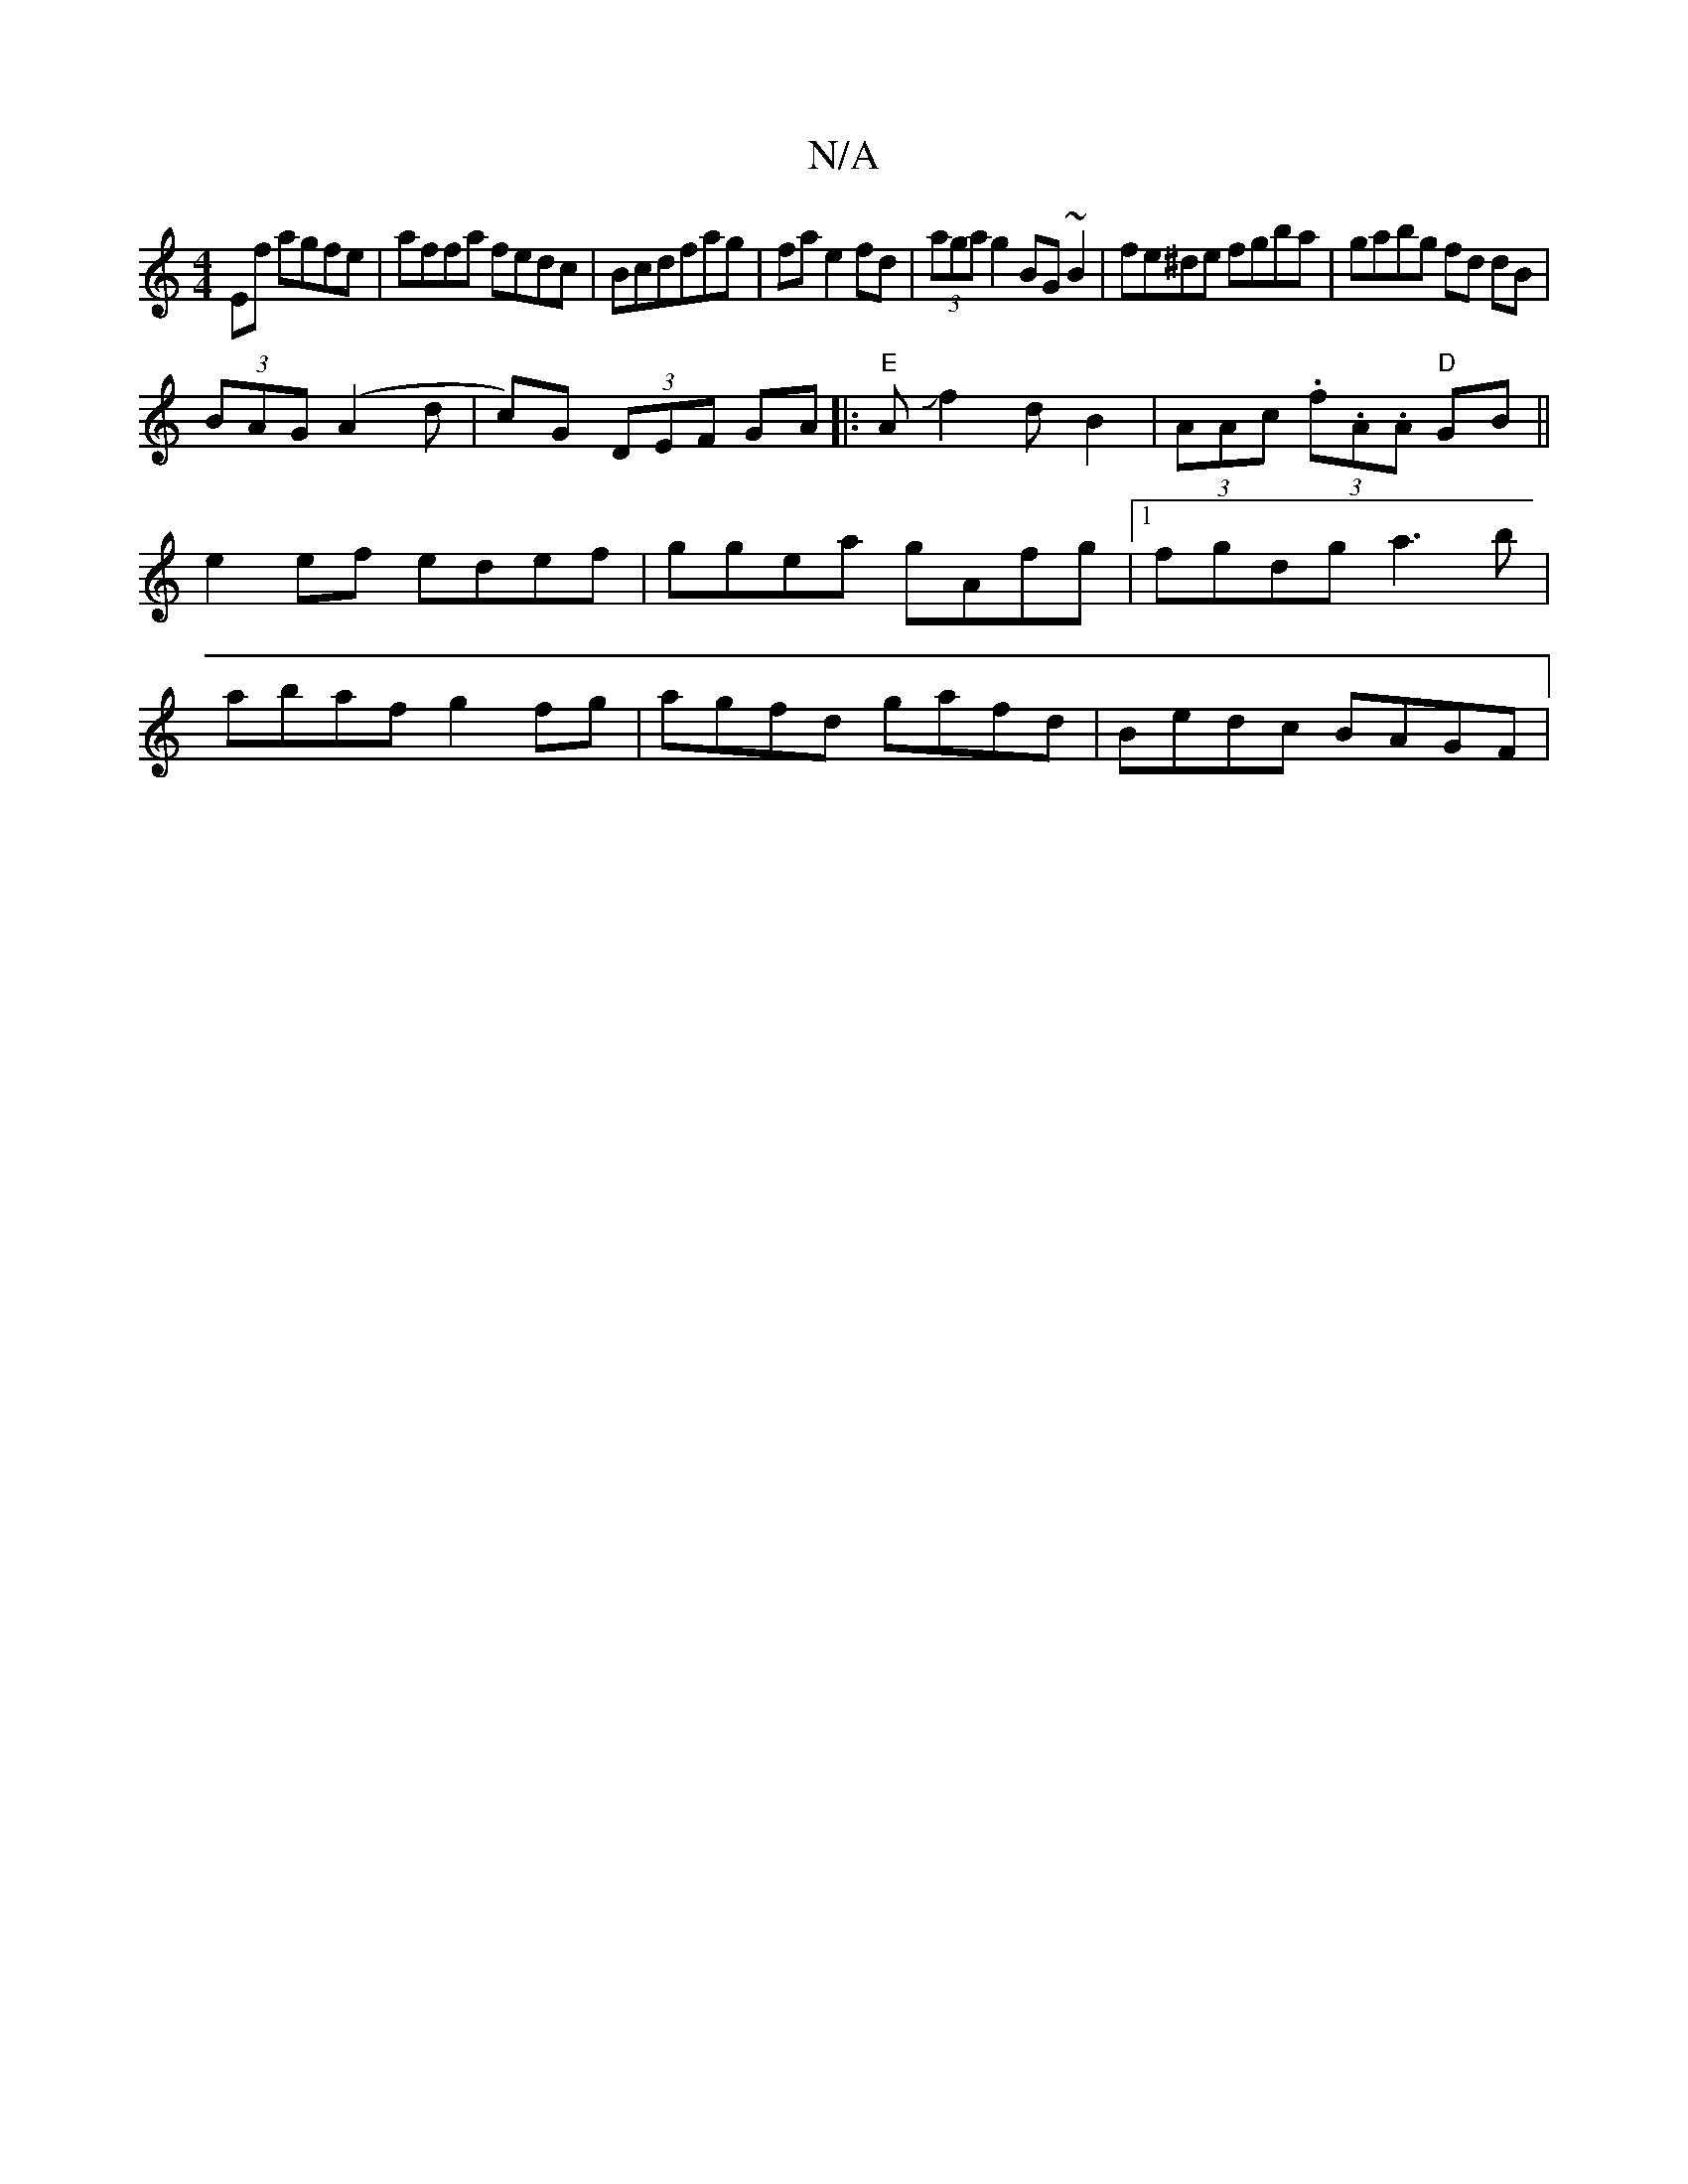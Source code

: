 X:1
T:N/A
M:4/4
R:N/A
K:Cmajor
Ef agfe|affa fedc|Bcdfag|fa e2 fd|(3aga g2 BG~B2|fe^de fgba|gabg fd dB|
(3BAG (A2d | c)G (3DEF GA||:"E" AJf2dB2|(3AAc (3.f.A.A "D"GB||
e2ef edef|ggea gAfg|1 fgdg a3b |
abaf g2 fg|agfd gafd|Bedc BAGF|1
